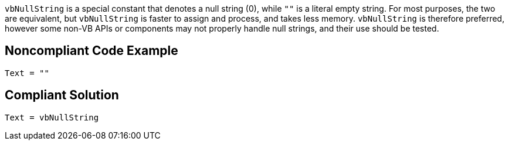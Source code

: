 ``++vbNullString++`` is a special constant that denotes a null string (0), while ``++""++`` is a  literal empty string. For most purposes, the two are equivalent, but ``++vbNullString++`` is faster to assign and process, and takes less memory. ``++vbNullString++`` is therefore preferred, however some non-VB APIs or components may not properly handle null strings, and their use should be tested.


== Noncompliant Code Example

----
Text = ""
----


== Compliant Solution

----
Text = vbNullString
----

